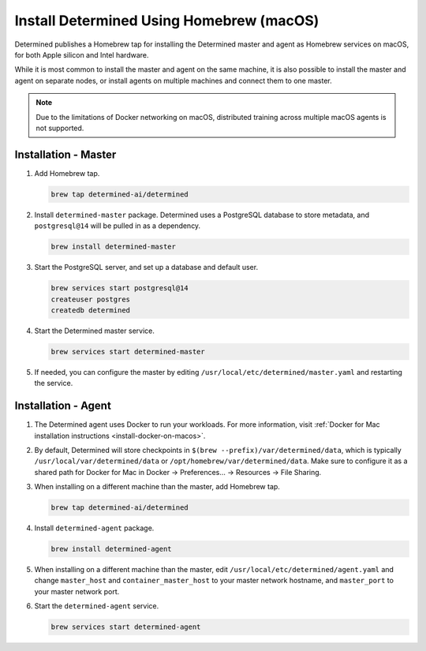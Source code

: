 .. _install-using-homebrew:

###########################################
 Install Determined Using Homebrew (macOS)
###########################################

Determined publishes a Homebrew tap for installing the Determined master and agent as Homebrew
services on macOS, for both Apple silicon and Intel hardware.

While it is most common to install the master and agent on the same machine, it is also possible to
install the master and agent on separate nodes, or install agents on multiple machines and connect
them to one master.

.. note::

   Due to the limitations of Docker networking on macOS, distributed training across multiple macOS
   agents is not supported.

***********************
 Installation - Master
***********************

#. Add Homebrew tap.

   .. code::

      brew tap determined-ai/determined

#. Install ``determined-master`` package. Determined uses a PostgreSQL database to store metadata,
   and ``postgresql@14`` will be pulled in as a dependency.

   .. code::

      brew install determined-master

#. Start the PostgreSQL server, and set up a database and default user.

   .. code::

      brew services start postgresql@14
      createuser postgres
      createdb determined

#. Start the Determined master service.

   .. code::

      brew services start determined-master

#. If needed, you can configure the master by editing ``/usr/local/etc/determined/master.yaml`` and
   restarting the service.

**********************
 Installation - Agent
**********************

#. The Determined agent uses Docker to run your workloads. For more information, visit :ref:`Docker
   for Mac installation instructions <install-docker-on-macos>`.

#. By default, Determined will store checkpoints in ``$(brew --prefix)/var/determined/data``, which
   is typically ``/usr/local/var/determined/data`` or ``/opt/homebrew/var/determined/data``. Make
   sure to configure it as a shared path for Docker for Mac in Docker -> Preferences... -> Resources
   -> File Sharing.

#. When installing on a different machine than the master, add Homebrew tap.

   .. code::

      brew tap determined-ai/determined

#. Install ``determined-agent`` package.

   .. code::

      brew install determined-agent

#. When installing on a different machine than the master, edit
   ``/usr/local/etc/determined/agent.yaml`` and change ``master_host`` and ``container_master_host``
   to your master network hostname, and ``master_port`` to your master network port.

#. Start the ``determined-agent`` service.

   .. code::

      brew services start determined-agent
